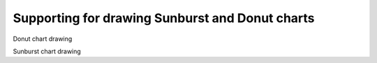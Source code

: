 Supporting for drawing Sunburst and Donut charts
-----------------------------------------------------

Donut chart drawing

.. code-block:: python
    import matplotlib.pyplot as plt

    labels = ["Python", "C++", "Ruby", "Java"]
    sizes = [10,30,40,20]
    colors = ["gold", "yellowgreen", "lightcoral", "lightskyblue"]


    plt.doughnut(sizes, colors=colors, labels=labels, width=0.3,centerlabel="Hello World")
    plt.axis('equal')
    plt.show()

Sunburst chart drawing

.. code-block:: python
    import matplotlib.pyplot as plt
    import matplotlib.pyplot as plt
    
    fig = plt.figure()
    ax = fig.add_subplot(111)

    data = [(180,
        [(50,[10,30,40,20]),(70,[10,30,40,20])
        ,(10,[10,30,40,20]),(50,[10,30,40,20])]
      ),(90,
        [(20,[10,30,40,20]),(70,[10,30,40,20])
        ,(50,[10,30,40,20]),(80,[10,30,40,20])]
      ),(90,
        [(20,[10,30,40,20]),(70,[10,30,40,20])
        ,(50,[10,30,40,20]),(80,[10,30,40,20])]
      )
      ]

    plt.sunburst(data, coloropt=0.8, explode=0.2,centerlabel="hello")
    ax.autoscale()
    plt.show()


    
